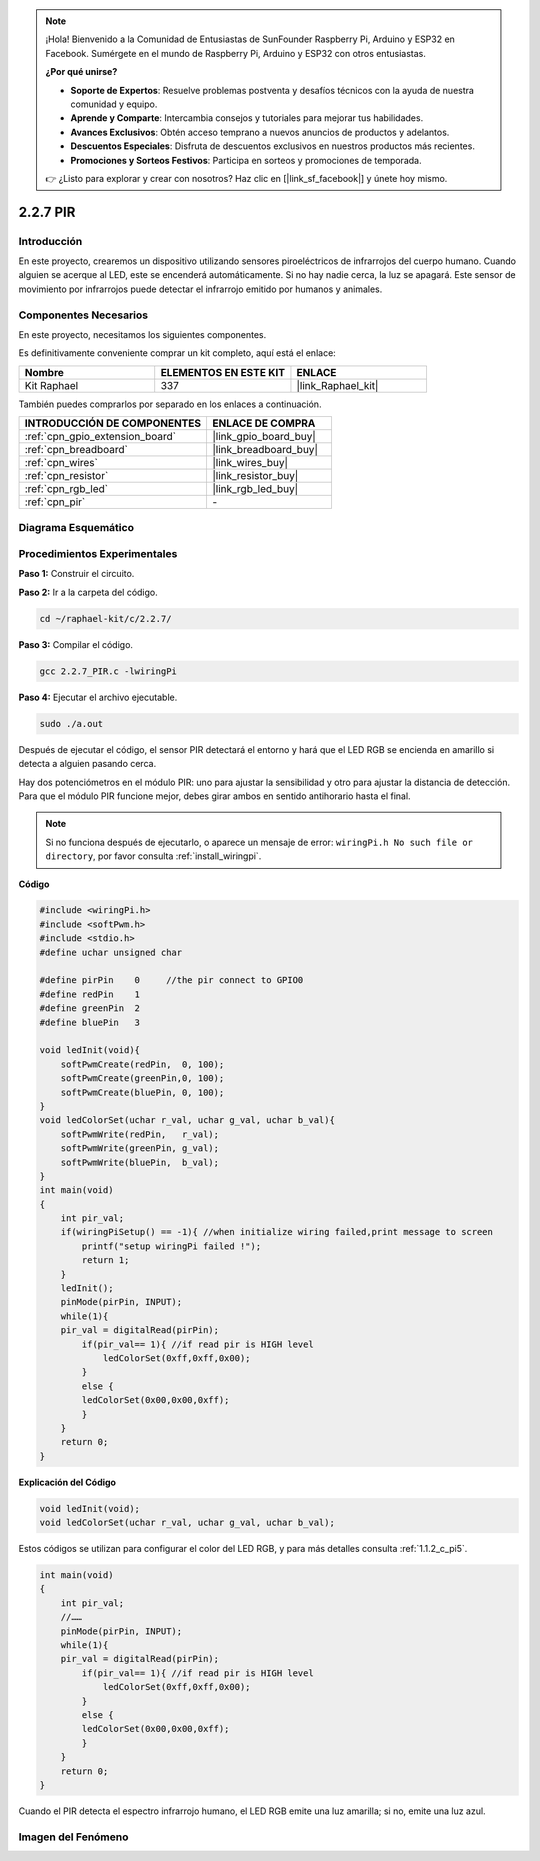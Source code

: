 .. note::

    ¡Hola! Bienvenido a la Comunidad de Entusiastas de SunFounder Raspberry Pi, Arduino y ESP32 en Facebook. Sumérgete en el mundo de Raspberry Pi, Arduino y ESP32 con otros entusiastas.

    **¿Por qué unirse?**

    - **Soporte de Expertos**: Resuelve problemas postventa y desafíos técnicos con la ayuda de nuestra comunidad y equipo.
    - **Aprende y Comparte**: Intercambia consejos y tutoriales para mejorar tus habilidades.
    - **Avances Exclusivos**: Obtén acceso temprano a nuevos anuncios de productos y adelantos.
    - **Descuentos Especiales**: Disfruta de descuentos exclusivos en nuestros productos más recientes.
    - **Promociones y Sorteos Festivos**: Participa en sorteos y promociones de temporada.

    👉 ¿Listo para explorar y crear con nosotros? Haz clic en [|link_sf_facebook|] y únete hoy mismo.

.. _2.2.7_c_pi5:

2.2.7 PIR
===============

Introducción
---------------

En este proyecto, crearemos un dispositivo utilizando sensores piroeléctricos de 
infrarrojos del cuerpo humano. Cuando alguien se acerque al LED, este se encenderá 
automáticamente. Si no hay nadie cerca, la luz se apagará. Este sensor de movimiento 
por infrarrojos puede detectar el infrarrojo emitido por humanos y animales.


Componentes Necesarios
------------------------------

En este proyecto, necesitamos los siguientes componentes. 

.. image:: ../img/list_2.2.4_pir2.png

Es definitivamente conveniente comprar un kit completo, aquí está el enlace: 

.. list-table::
    :widths: 20 20 20
    :header-rows: 1

    *   - Nombre	
        - ELEMENTOS EN ESTE KIT
        - ENLACE
    *   - Kit Raphael
        - 337
        - |link_Raphael_kit|

También puedes comprarlos por separado en los enlaces a continuación.

.. list-table::
    :widths: 30 20
    :header-rows: 1

    *   - INTRODUCCIÓN DE COMPONENTES
        - ENLACE DE COMPRA

    *   - :ref:`cpn_gpio_extension_board`
        - |link_gpio_board_buy|
    *   - :ref:`cpn_breadboard`
        - |link_breadboard_buy|
    *   - :ref:`cpn_wires`
        - |link_wires_buy|
    *   - :ref:`cpn_resistor`
        - |link_resistor_buy|
    *   - :ref:`cpn_rgb_led`
        - |link_rgb_led_buy|
    *   - :ref:`cpn_pir`
        - \-

Diagrama Esquemático
---------------------------

.. image:: ../img/image327.png


Procedimientos Experimentales
--------------------------------

**Paso 1:** Construir el circuito.

.. image:: ../img/image214.png

**Paso 2:** Ir a la carpeta del código.

.. raw:: html

   <run></run>

.. code-block::

    cd ~/raphael-kit/c/2.2.7/

**Paso 3:** Compilar el código.

.. raw:: html

   <run></run>

.. code-block::

    gcc 2.2.7_PIR.c -lwiringPi

**Paso 4:** Ejecutar el archivo ejecutable.

.. raw:: html

   <run></run>

.. code-block::

    sudo ./a.out

Después de ejecutar el código, el sensor PIR detectará el entorno y hará que el LED RGB se encienda en amarillo si detecta a alguien pasando cerca.

Hay dos potenciómetros en el módulo PIR: uno para ajustar la sensibilidad y otro para ajustar la distancia de detección. Para que el módulo PIR funcione mejor, debes girar ambos en sentido antihorario hasta el final.

.. image:: ../img/PIR_TTE.png
    :width: 400
    :align: center

.. note::

    Si no funciona después de ejecutarlo, o aparece un mensaje de error: ``wiringPi.h No such file or directory``, por favor consulta :ref:`install_wiringpi`.

**Código**

.. code-block:: c

    #include <wiringPi.h>
    #include <softPwm.h>
    #include <stdio.h>
    #define uchar unsigned char

    #define pirPin    0     //the pir connect to GPIO0
    #define redPin    1
    #define greenPin  2
    #define bluePin   3

    void ledInit(void){
        softPwmCreate(redPin,  0, 100);
        softPwmCreate(greenPin,0, 100);
        softPwmCreate(bluePin, 0, 100);
    }
    void ledColorSet(uchar r_val, uchar g_val, uchar b_val){
        softPwmWrite(redPin,   r_val);
        softPwmWrite(greenPin, g_val);
        softPwmWrite(bluePin,  b_val);
    }
    int main(void)
    {
        int pir_val;
        if(wiringPiSetup() == -1){ //when initialize wiring failed,print message to screen
            printf("setup wiringPi failed !");
            return 1;
        }
        ledInit();
        pinMode(pirPin, INPUT);
        while(1){
        pir_val = digitalRead(pirPin);
            if(pir_val== 1){ //if read pir is HIGH level
                ledColorSet(0xff,0xff,0x00); 
            }
            else {
            ledColorSet(0x00,0x00,0xff); 
            }
        }
        return 0;
    }

**Explicación del Código**

.. code-block:: c

    void ledInit(void);
    void ledColorSet(uchar r_val, uchar g_val, uchar b_val);

Estos códigos se utilizan para configurar el color del LED RGB, y para más detalles 
consulta :ref:`1.1.2_c_pi5`.

.. code-block:: c

    int main(void)
    {
        int pir_val;
        //……
        pinMode(pirPin, INPUT);
        while(1){
        pir_val = digitalRead(pirPin);
            if(pir_val== 1){ //if read pir is HIGH level
                ledColorSet(0xff,0xff,0x00); 
            }
            else {
            ledColorSet(0x00,0x00,0xff); 
            }
        }
        return 0;
    }

Cuando el PIR detecta el espectro infrarrojo humano, el LED RGB emite una luz amarilla; 
si no, emite una luz azul.

Imagen del Fenómeno
-----------------------

.. image:: ../img/image215.jpeg